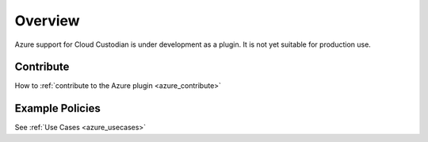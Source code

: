 .. _azure_overview:

Overview
===============================

Azure support for Cloud Custodian is under development as a plugin.  It is not yet suitable for production use.


Contribute
-----------

How to :ref:`contribute to the Azure plugin <azure_contribute>`


Example Policies
----------------

See :ref:`Use Cases <azure_usecases>`
